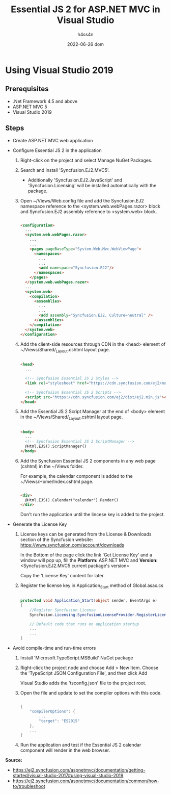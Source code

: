 #+title:    Essential JS 2 for ASP.NET MVC in Visual Studio
#+author:   h4ss4n
#+date:     2022-06-26 dom

* Using Visual Studio 2019

** Prerequisites

- .Net Framework 4.5 and above
- ASP.NET MVC 5
- Visual Studio 2019

** Steps

- Create ASP.NET MVC web application

- Configure Essential JS 2 in the application
  1. Right-click on the project and select Manage NuGet Packages.

  2. Search and install 'Syncfusion.EJ2.MVC5'.
     - Additionally 'Syncfusion.EJ2.JavaScript' and 'Syncfusion.Licensing' will be installed automatically with the package.

  3. Open ~/Views/Web.config file and add the Syncfusion.EJ2 namespace reference to the <system.web.webPages.razor> block and Syncfusion.EJ2 assembly reference to <system.web> block.

     #+begin_src html

        <configuration>
          ...
          <system.web.webPages.razor>
            ...
            ...
            <pages pageBaseType="System.Web.Mvc.WebViewPage">
              <namespaces>
                ...
                ...
                <add namespace="Syncfusion.EJ2"/>
              </namespaces>
            </pages>
          </system.web.webPages.razor>
          ...
          <system.web>
            <compilation>
              <assemblies>
                ...
                ...
                <add assembly="Syncfusion.EJ2, Culture=neutral" />
              </assemblies>
            </compilation>
          </system.web>
        </configuration>

     #+end_src

  4. Add the client-side resources through CDN in the <head> element of ~/Views/Shared/_Layout.cshtml layout page.

     #+begin_src html

        <head>
          ...

          <!-- Syncfusion Essential JS 2 Styles -->
          <link rel="stylesheet" href="https://cdn.syncfusion.com/ej2/material.css" />

          <!-- Syncfusion Essential JS 2 Scripts -->
          <script src="https://cdn.syncfusion.com/ej2/dist/ej2.min.js"></script>
        </head>

     #+end_src

  5. Add the Essential JS 2 Script Manager at the end of <body> element in the ~/Views/Shared/_Layout.cshtml layout page.

     #+begin_src html

        <body>
          ...
          <!-- Syncfusion Essential JS 2 ScriptManager -->
          @Html.EJS().ScriptManager()
        </body>

     #+end_src

  6. Add the Syncfusion Essential JS 2 components in any web page (cshtml) in the ~/Views folder.

     For example, the calendar component is added to the ~/Views/Home/Index.cshtml page.

     #+begin_src html

        <div>
          @Html.EJS().Calendar("calendar").Render()
        </div>

     #+end_src

     Don't run the application until the lincese key is added to the project.

- Generate the License Key

  1. License keys can be generated from the License & Downloads section of the Syncfusion website: [[https://www.syncfusion.com/account/downloads]]

     In the Bottom of the page click the link 'Get License Key' and a window will pop up, fill the *Platform:* ASP.NET MVC and *Version:* <Syncfusion.EJ2.MVC5 current package's version>

     Copy the 'License Key' content for later.

  2. Register the license key in Application_Start method of Global.asax.cs

     #+begin_src csharp

        protected void Application_Start(object sender, EventArgs e)
        {
            //Register Syncfusion License
            Syncfusion.Licensing.SyncfusionLicenseProvider.RegisterLicense("<paste license key here>");

            // Default code that runs on application startup
            ...
            ...
        }

     #+end_src

- Avoid compile-time and run-time errors
  1. Install 'Microsoft.TypeScript.MSBuild' NuGet package

  2. Right-click the project node and choose Add > New Item. Choose the 'TypeScript JSON Configuration File', and then click Add

     Visual Studio adds the 'tsconfig.json' file to the project root.

  3. Open the file and update to set the compiler options with this code.

    #+begin_src csharp

        {
            "compilerOptions": {
                ...
                "target": "ES2015"
            },
            ...
        }

    #+end_src
     
  4. Run the application and test if the Essential JS 2 calendar component will render in the web browser.

*Source:*
- [[https://ej2.syncfusion.com/aspnetmvc/documentation/getting-started/visual-studio-2017#using-visual-studio-2019]]
- [[https://ej2.syncfusion.com/aspnetmvc/documentation/common/how-to/troubleshoot]]
